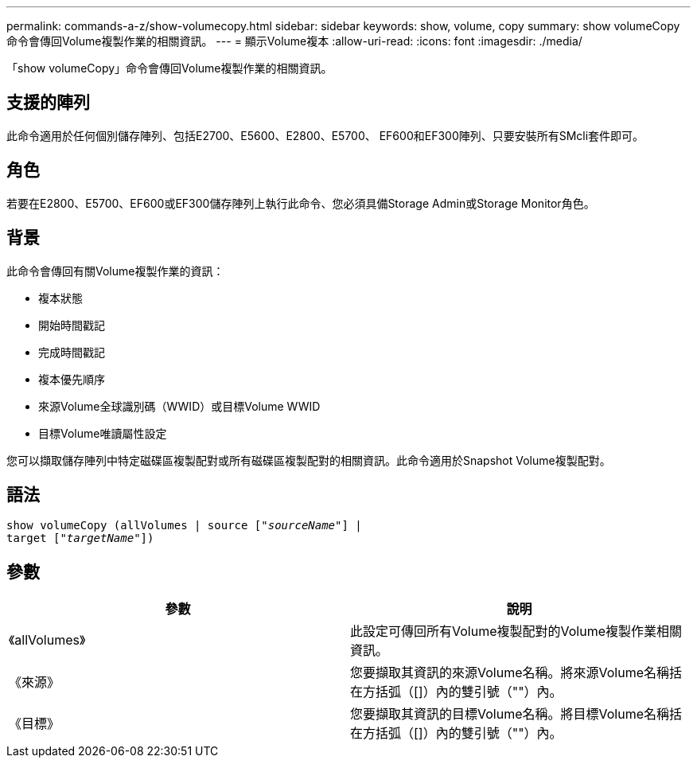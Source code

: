 ---
permalink: commands-a-z/show-volumecopy.html 
sidebar: sidebar 
keywords: show, volume, copy 
summary: show volumeCopy命令會傳回Volume複製作業的相關資訊。 
---
= 顯示Volume複本
:allow-uri-read: 
:icons: font
:imagesdir: ./media/


[role="lead"]
「show volumeCopy」命令會傳回Volume複製作業的相關資訊。



== 支援的陣列

此命令適用於任何個別儲存陣列、包括E2700、E5600、E2800、E5700、 EF600和EF300陣列、只要安裝所有SMcli套件即可。



== 角色

若要在E2800、E5700、EF600或EF300儲存陣列上執行此命令、您必須具備Storage Admin或Storage Monitor角色。



== 背景

此命令會傳回有關Volume複製作業的資訊：

* 複本狀態
* 開始時間戳記
* 完成時間戳記
* 複本優先順序
* 來源Volume全球識別碼（WWID）或目標Volume WWID
* 目標Volume唯讀屬性設定


您可以擷取儲存陣列中特定磁碟區複製配對或所有磁碟區複製配對的相關資訊。此命令適用於Snapshot Volume複製配對。



== 語法

[listing, subs="+macros"]
----
show volumeCopy (allVolumes | source pass:quotes[["_sourceName_"]] |
target pass:quotes[["_targetName_"]])
----


== 參數

[cols="2*"]
|===
| 參數 | 說明 


 a| 
《allVolumes》
 a| 
此設定可傳回所有Volume複製配對的Volume複製作業相關資訊。



 a| 
《來源》
 a| 
您要擷取其資訊的來源Volume名稱。將來源Volume名稱括在方括弧（[]）內的雙引號（""）內。



 a| 
《目標》
 a| 
您要擷取其資訊的目標Volume名稱。將目標Volume名稱括在方括弧（[]）內的雙引號（""）內。

|===